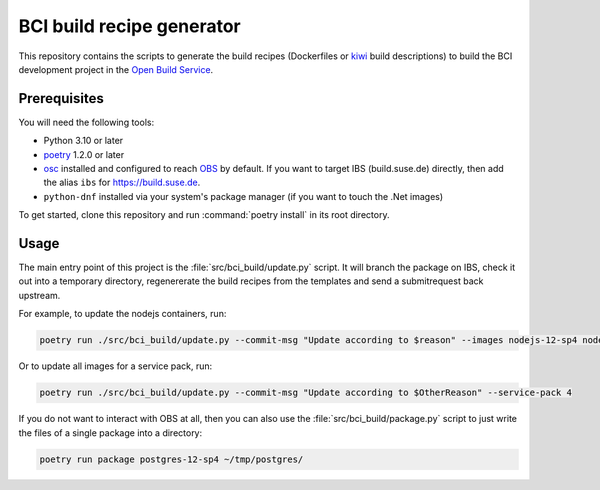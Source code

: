 BCI build recipe generator
==========================

This repository contains the scripts to generate the build recipes (Dockerfiles
or `kiwi <https://github.com/OSInside/kiwi>`_ build descriptions) to build the
BCI development project in the `Open Build Service
<https://build.opensuse.org/project/subprojects/devel:BCI>`_.


Prerequisites
-------------

You will need the following tools:

- Python 3.10 or later
- `poetry <https://python-poetry.org/>`_ 1.2.0 or later
- `osc <https://github.com/openSUSE/osc/>`_ installed and configured to reach
  `OBS <https://build.opensuse.org/>`_ by default. If you want to target IBS
  (build.suse.de) directly, then add the alias ``ibs`` for
  `<https://build.suse.de>`_.
- ``python-dnf`` installed via your system's package manager (if you want to
  touch the .Net images)

To get started, clone this repository and run :command:`poetry install` in its
root directory.


Usage
-----

The main entry point of this project is the :file:`src/bci_build/update.py`
script. It will branch the package on IBS, check it out into a temporary
directory, regenererate the build recipes from the templates and send a
submitrequest back upstream.

For example, to update the nodejs containers, run:

.. code-block:: console

   poetry run ./src/bci_build/update.py --commit-msg "Update according to $reason" --images nodejs-12-sp4 nodejs-14-sp4 nodejs-16-sp4


Or to update all images for a service pack, run:

.. code-block:: console

   poetry run ./src/bci_build/update.py --commit-msg "Update according to $OtherReason" --service-pack 4



If you do not want to interact with OBS at all, then you can also use the
:file:`src/bci_build/package.py` script to just write the files of a single
package into a directory:

.. code-block:: console

   poetry run package postgres-12-sp4 ~/tmp/postgres/
